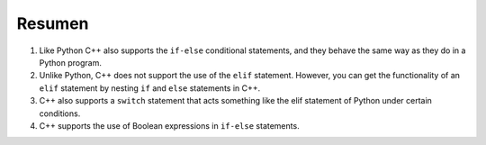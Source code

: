 Resumen 
=======
1. Like Python C++ also supports the ``if-else`` conditional statements, and they behave the same way as they do in a Python program.
2. Unlike Python, C++ does not support the use of the ``elif`` statement. However, you can get the functionality of an ``elif`` statement by nesting ``if`` and ``else`` statements in C++.
3. C++ also supports a ``switch`` statement that acts something like the elif statement of Python under certain conditions.
4. C++ supports the use of Boolean expressions in ``if-else`` statements.
